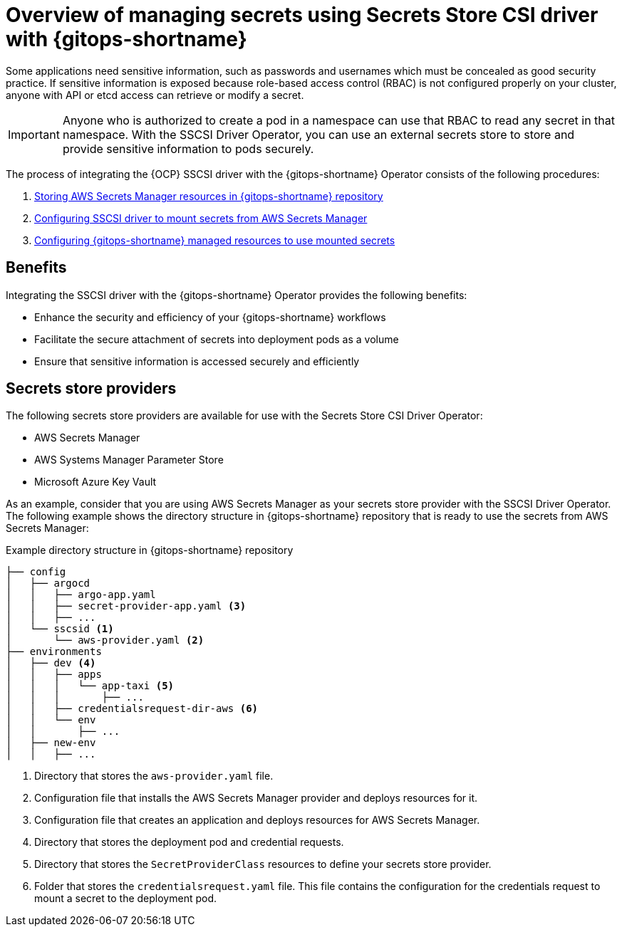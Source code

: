 // Module is included in the following assemblies:
//
// * securing_openshift_gitops/managing-secrets-securely-using-sscsid-with-gitops.adoc

:_mod-docs-content-type: CONCEPT
[id="gitops-managing-secrets-using-sscsid-with-gitops-overview_{context}"]
= Overview of managing secrets using Secrets Store CSI driver with {gitops-shortname}

Some applications need sensitive information, such as passwords and usernames which must be concealed as good security practice. If sensitive information is exposed because role-based access control (RBAC) is not configured properly on your cluster, anyone with API or etcd access can retrieve or modify a secret. 

[IMPORTANT]
====
Anyone who is authorized to create a pod in a namespace can use that RBAC to read any secret in that namespace. With the SSCSI Driver Operator, you can use an external secrets store to store and provide sensitive information to pods securely. 
====

The process of integrating the {OCP} SSCSI driver with the {gitops-shortname} Operator consists of the following procedures:

. xref:../securing_openshift_gitops/managing-secrets-securely-using-sscsid-with-gitops.adoc#gitops-storing-aws-secret-manager-resources-in-gitops-repository_managing-secrets-securely-using-sscsid-with-gitops[Storing AWS Secrets Manager resources in {gitops-shortname} repository]
. xref:../securing_openshift_gitops/managing-secrets-securely-using-sscsid-with-gitops.adoc#gitops-configuring-sscsi-driver-to-mount-secrets-from-aws-secrets-manager_managing-secrets-securely-using-sscsid-with-gitops[Configuring SSCSI driver to mount secrets from AWS Secrets Manager]
. xref:../securing_openshift_gitops/managing-secrets-securely-using-sscsid-with-gitops.adoc#gitops-configuring-gitops-managed-resources-to-use-mounted-secrets_managing-secrets-securely-using-sscsid-with-gitops[Configuring {gitops-shortname} managed resources to use mounted secrets]

[id="benefits_{context}"]
== Benefits
Integrating the SSCSI driver with the {gitops-shortname} Operator provides the following benefits:

* Enhance the security and efficiency of your {gitops-shortname} workflows
* Facilitate the secure attachment of secrets into deployment pods as a volume
* Ensure that sensitive information is accessed securely and efficiently

[id="secrets-store-providers_{context}"]
== Secrets store providers
The following secrets store providers are available for use with the Secrets Store CSI Driver Operator:

* AWS Secrets Manager
* AWS Systems Manager Parameter Store
* Microsoft Azure Key Vault

As an example, consider that you are using AWS Secrets Manager as your secrets store provider with the SSCSI Driver Operator. The following example shows the directory structure in {gitops-shortname} repository that is ready to use the secrets from AWS Secrets Manager:

.Example directory structure in {gitops-shortname} repository
----
├── config
│   ├── argocd
│   │   ├── argo-app.yaml
│   │   ├── secret-provider-app.yaml <3>
│   │   ├── ...
│   └── sscsid <1>
│       └── aws-provider.yaml <2>
├── environments
│   ├── dev <4>
│   │   ├── apps
│   │   │   └── app-taxi <5>
│   │   │       ├── ...
│   │   ├── credentialsrequest-dir-aws <6>
│   │   └── env
│   │       ├── ...
│   ├── new-env
│   │   ├── ...
----
<1> Directory that stores the `aws-provider.yaml` file.
<2> Configuration file that installs the AWS Secrets Manager provider and deploys resources for it.
<3> Configuration file that creates an application and deploys resources for AWS Secrets Manager.
<4> Directory that stores the deployment pod and credential requests.
<5> Directory that stores the `SecretProviderClass` resources to define your secrets store provider.
<6> Folder that stores the `credentialsrequest.yaml` file. This file contains the configuration for the credentials request to mount a secret to the deployment pod.